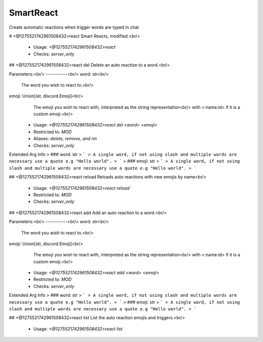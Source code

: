 SmartReact
==========

Create automatic reactions when trigger words are typed in chat

# <@1275521742961508432>react
Smart Reacts, modified.<br/>
 - Usage: `<@1275521742961508432>react`
 - Checks: `server_only`


## <@1275521742961508432>react del
Delete an auto reaction to a word.<br/>

Parameters:<br/>
-----------<br/>
word: str<br/>
    The word you wish to react to.<br/>
emoji: Union[str, discord.Emoji]<br/>
    The emoji you wish to react with, interpreted as the string representation<br/>
    with <:name:id> if it is a custom emoji.<br/>
 - Usage: `<@1275521742961508432>react del <word> <emoji>`
 - Restricted to: `MOD`
 - Aliases: `delete, remove, and rm`
 - Checks: `server_only`
Extended Arg Info
> ### word: str
> ```
> A single word, if not using slash and multiple words are necessary use a quote e.g "Hello world".
> ```
> ### emoji: str
> ```
> A single word, if not using slash and multiple words are necessary use a quote e.g "Hello world".
> ```


## <@1275521742961508432>react reload
Reloads auto reactions with new emojis by name<br/>
 - Usage: `<@1275521742961508432>react reload`
 - Restricted to: `MOD`
 - Checks: `server_only`


## <@1275521742961508432>react add
Add an auto reaction to a word.<br/>

Parameters:<br/>
-----------<br/>
word: str<br/>
    The word you wish to react to.<br/>
emoji: Union[str, discord.Emoji]<br/>
    The emoji you wish to react with, interpreted as the string representation<br/>
    with <:name:id> if it is a custom emoji.<br/>
 - Usage: `<@1275521742961508432>react add <word> <emoji>`
 - Restricted to: `MOD`
 - Checks: `server_only`
Extended Arg Info
> ### word: str
> ```
> A single word, if not using slash and multiple words are necessary use a quote e.g "Hello world".
> ```
> ### emoji: str
> ```
> A single word, if not using slash and multiple words are necessary use a quote e.g "Hello world".
> ```


## <@1275521742961508432>react list
List the auto reaction emojis and triggers.<br/>
 - Usage: `<@1275521742961508432>react list`


